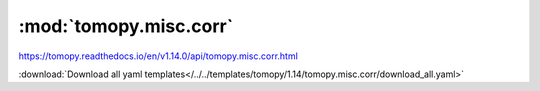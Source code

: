 .. |link_icon| unicode:: U+1F517

:mod:`tomopy.misc.corr`
=======================

https://tomopy.readthedocs.io/en/v1.14.0/api/tomopy.misc.corr.html



:download:`Download all yaml templates</../../templates/tomopy/1.14/tomopy.misc.corr/download_all.yaml>`

.. dropdown:: sobel_filter.yaml

    :download:`Download </../../templates/tomopy/1.14/tomopy.misc.corr/sobel_filter.yaml>`

    |link_icon| `Link to sobel_filter function description <https://tomopy.readthedocs.io/en/stable/api/tomopy.misc.corr.html#tomopy.misc.corr.sobel_filter>`_

    .. literalinclude:: /../../templates/tomopy/1.14/tomopy.misc.corr/sobel_filter.yaml

.. dropdown:: remove_ring.yaml

    :download:`Download </../../templates/tomopy/1.14/tomopy.misc.corr/remove_ring.yaml>`

    |link_icon| `Link to remove_ring function description <https://tomopy.readthedocs.io/en/stable/api/tomopy.misc.corr.html#tomopy.misc.corr.remove_ring>`_

    .. literalinclude:: /../../templates/tomopy/1.14/tomopy.misc.corr/remove_ring.yaml

.. dropdown:: circ_mask.yaml

    :download:`Download </../../templates/tomopy/1.14/tomopy.misc.corr/circ_mask.yaml>`

    |link_icon| `Link to circ_mask function description <https://tomopy.readthedocs.io/en/stable/api/tomopy.misc.corr.html#tomopy.misc.corr.circ_mask>`_

    .. literalinclude:: /../../templates/tomopy/1.14/tomopy.misc.corr/circ_mask.yaml

.. dropdown:: remove_neg.yaml

    :download:`Download </../../templates/tomopy/1.14/tomopy.misc.corr/remove_neg.yaml>`

    |link_icon| `Link to remove_neg function description <https://tomopy.readthedocs.io/en/stable/api/tomopy.misc.corr.html#tomopy.misc.corr.remove_neg>`_

    .. literalinclude:: /../../templates/tomopy/1.14/tomopy.misc.corr/remove_neg.yaml

.. dropdown:: gaussian_filter.yaml

    :download:`Download </../../templates/tomopy/1.14/tomopy.misc.corr/gaussian_filter.yaml>`

    |link_icon| `Link to gaussian_filter function description <https://tomopy.readthedocs.io/en/stable/api/tomopy.misc.corr.html#tomopy.misc.corr.gaussian_filter>`_

    .. literalinclude:: /../../templates/tomopy/1.14/tomopy.misc.corr/gaussian_filter.yaml

.. dropdown:: median_filter_nonfinite.yaml

    :download:`Download </../../templates/tomopy/1.14/tomopy.misc.corr/median_filter_nonfinite.yaml>`

    |link_icon| `Link to median_filter_nonfinite function description <https://tomopy.readthedocs.io/en/stable/api/tomopy.misc.corr.html#tomopy.misc.corr.median_filter_nonfinite>`_

    .. literalinclude:: /../../templates/tomopy/1.14/tomopy.misc.corr/median_filter_nonfinite.yaml

.. dropdown:: remove_outlier1d.yaml

    :download:`Download </../../templates/tomopy/1.14/tomopy.misc.corr/remove_outlier1d.yaml>`

    |link_icon| `Link to remove_outlier1d function description <https://tomopy.readthedocs.io/en/stable/api/tomopy.misc.corr.html#tomopy.misc.corr.remove_outlier1d>`_

    .. literalinclude:: /../../templates/tomopy/1.14/tomopy.misc.corr/remove_outlier1d.yaml

.. dropdown:: remove_nan.yaml

    :download:`Download </../../templates/tomopy/1.14/tomopy.misc.corr/remove_nan.yaml>`

    |link_icon| `Link to remove_nan function description <https://tomopy.readthedocs.io/en/stable/api/tomopy.misc.corr.html#tomopy.misc.corr.remove_nan>`_

    .. literalinclude:: /../../templates/tomopy/1.14/tomopy.misc.corr/remove_nan.yaml

.. dropdown:: median_filter.yaml

    :download:`Download </../../templates/tomopy/1.14/tomopy.misc.corr/median_filter.yaml>`

    |link_icon| `Link to median_filter function description <https://tomopy.readthedocs.io/en/stable/api/tomopy.misc.corr.html#tomopy.misc.corr.median_filter>`_

    .. literalinclude:: /../../templates/tomopy/1.14/tomopy.misc.corr/median_filter.yaml

.. dropdown:: median_filter3d.yaml

    :download:`Download </../../templates/tomopy/1.14/tomopy.misc.corr/median_filter3d.yaml>`

    |link_icon| `Link to median_filter3d function description <https://tomopy.readthedocs.io/en/stable/api/tomopy.misc.corr.html#tomopy.misc.corr.median_filter3d>`_

    .. literalinclude:: /../../templates/tomopy/1.14/tomopy.misc.corr/median_filter3d.yaml

.. dropdown:: remove_outlier3d.yaml

    :download:`Download </../../templates/tomopy/1.14/tomopy.misc.corr/remove_outlier3d.yaml>`

    |link_icon| `Link to remove_outlier3d function description <https://tomopy.readthedocs.io/en/stable/api/tomopy.misc.corr.html#tomopy.misc.corr.remove_outlier3d>`_

    .. literalinclude:: /../../templates/tomopy/1.14/tomopy.misc.corr/remove_outlier3d.yaml

.. dropdown:: adjust_range.yaml

    :download:`Download </../../templates/tomopy/1.14/tomopy.misc.corr/adjust_range.yaml>`

    |link_icon| `Link to adjust_range function description <https://tomopy.readthedocs.io/en/stable/api/tomopy.misc.corr.html#tomopy.misc.corr.adjust_range>`_

    .. literalinclude:: /../../templates/tomopy/1.14/tomopy.misc.corr/adjust_range.yaml

.. dropdown:: remove_outlier.yaml

    :download:`Download </../../templates/tomopy/1.14/tomopy.misc.corr/remove_outlier.yaml>`

    |link_icon| `Link to remove_outlier function description <https://tomopy.readthedocs.io/en/stable/api/tomopy.misc.corr.html#tomopy.misc.corr.remove_outlier>`_

    .. literalinclude:: /../../templates/tomopy/1.14/tomopy.misc.corr/remove_outlier.yaml
